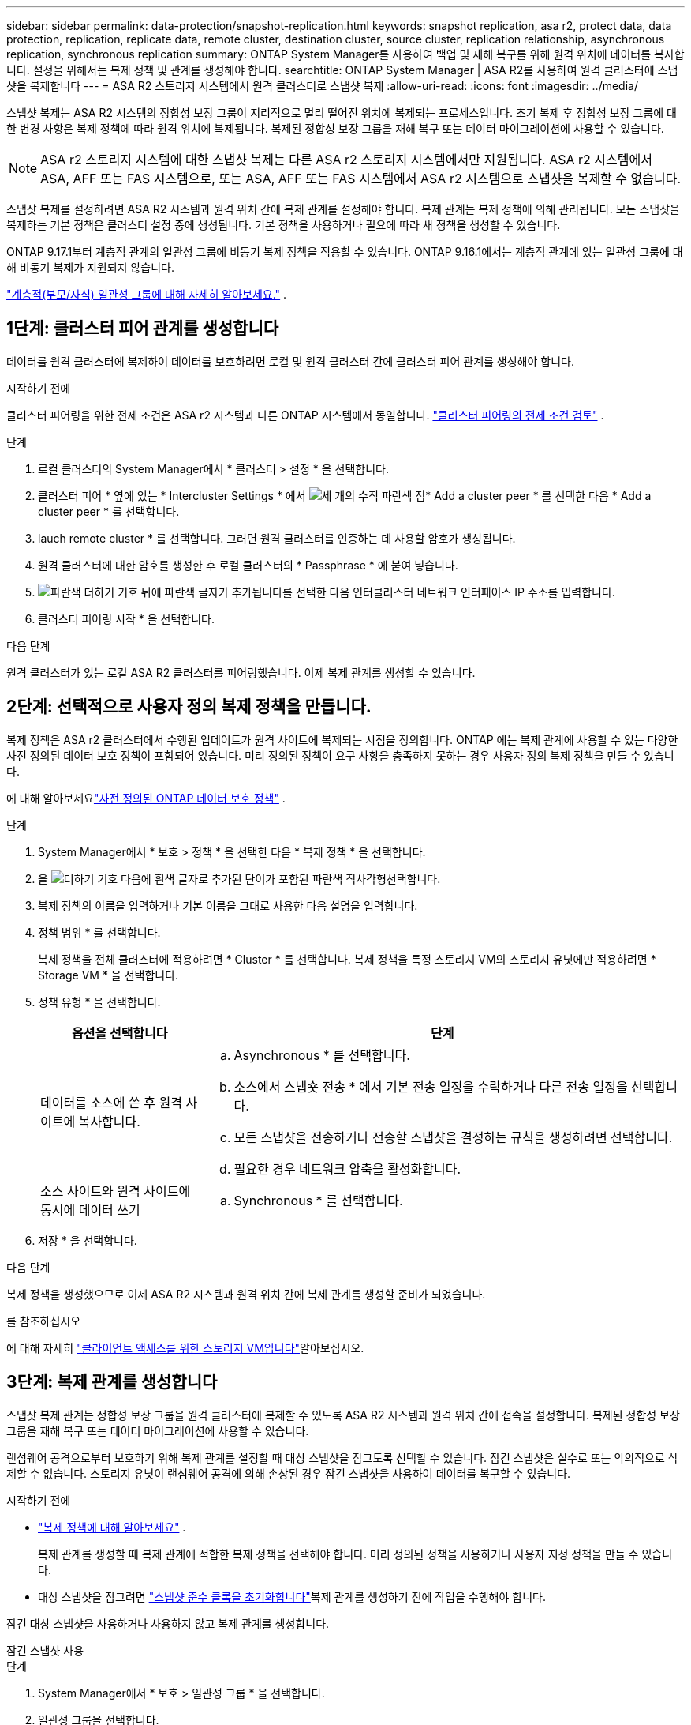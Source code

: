 ---
sidebar: sidebar 
permalink: data-protection/snapshot-replication.html 
keywords: snapshot replication, asa r2, protect data, data protection, replication, replicate data, remote cluster, destination cluster, source cluster, replication relationship, asynchronous replication, synchronous replication 
summary: ONTAP System Manager를 사용하여 백업 및 재해 복구를 위해 원격 위치에 데이터를 복사합니다. 설정을 위해서는 복제 정책 및 관계를 생성해야 합니다. 
searchtitle: ONTAP System Manager | ASA R2를 사용하여 원격 클러스터에 스냅샷을 복제합니다 
---
= ASA R2 스토리지 시스템에서 원격 클러스터로 스냅샷 복제
:allow-uri-read: 
:icons: font
:imagesdir: ../media/


[role="lead"]
스냅샷 복제는 ASA R2 시스템의 정합성 보장 그룹이 지리적으로 멀리 떨어진 위치에 복제되는 프로세스입니다. 초기 복제 후 정합성 보장 그룹에 대한 변경 사항은 복제 정책에 따라 원격 위치에 복제됩니다. 복제된 정합성 보장 그룹을 재해 복구 또는 데이터 마이그레이션에 사용할 수 있습니다.


NOTE: ASA r2 스토리지 시스템에 대한 스냅샷 복제는 다른 ASA r2 스토리지 시스템에서만 지원됩니다.  ASA r2 시스템에서 ASA, AFF 또는 FAS 시스템으로, 또는 ASA, AFF 또는 FAS 시스템에서 ASA r2 시스템으로 스냅샷을 복제할 수 없습니다.

스냅샷 복제를 설정하려면 ASA R2 시스템과 원격 위치 간에 복제 관계를 설정해야 합니다. 복제 관계는 복제 정책에 의해 관리됩니다. 모든 스냅샷을 복제하는 기본 정책은 클러스터 설정 중에 생성됩니다. 기본 정책을 사용하거나 필요에 따라 새 정책을 생성할 수 있습니다.

ONTAP 9.17.1부터 계층적 관계의 일관성 그룹에 비동기 복제 정책을 적용할 수 있습니다.  ONTAP 9.16.1에서는 계층적 관계에 있는 일관성 그룹에 대해 비동기 복제가 지원되지 않습니다.

link:manage-hierarchical-consistency-groups.html["계층적(부모/자식) 일관성 그룹에 대해 자세히 알아보세요."] .



== 1단계: 클러스터 피어 관계를 생성합니다

데이터를 원격 클러스터에 복제하여 데이터를 보호하려면 로컬 및 원격 클러스터 간에 클러스터 피어 관계를 생성해야 합니다.

.시작하기 전에
클러스터 피어링을 위한 전제 조건은 ASA r2 시스템과 다른 ONTAP 시스템에서 동일합니다. link:https://docs.netapp.com/us-en/ontap/peering/prerequisites-cluster-peering-reference.html["클러스터 피어링의 전제 조건 검토"^] .

.단계
. 로컬 클러스터의 System Manager에서 * 클러스터 > 설정 * 을 선택합니다.
. 클러스터 피어 * 옆에 있는 * Intercluster Settings * 에서 image:icon_kabob.gif["세 개의 수직 파란색 점"]* Add a cluster peer * 를 선택한 다음 * Add a cluster peer * 를 선택합니다.
. lauch remote cluster * 를 선택합니다. 그러면 원격 클러스터를 인증하는 데 사용할 암호가 생성됩니다.
. 원격 클러스터에 대한 암호를 생성한 후 로컬 클러스터의 * Passphrase * 에 붙여 넣습니다.
. image:icon_add.gif["파란색 더하기 기호 뒤에 파란색 글자가 추가됩니다"]를 선택한 다음 인터클러스터 네트워크 인터페이스 IP 주소를 입력합니다.
. 클러스터 피어링 시작 * 을 선택합니다.


.다음 단계
원격 클러스터가 있는 로컬 ASA R2 클러스터를 피어링했습니다. 이제 복제 관계를 생성할 수 있습니다.



== 2단계: 선택적으로 사용자 정의 복제 정책을 만듭니다.

복제 정책은 ASA r2 클러스터에서 수행된 업데이트가 원격 사이트에 복제되는 시점을 정의합니다.  ONTAP 에는 복제 관계에 사용할 수 있는 다양한 사전 정의된 데이터 보호 정책이 포함되어 있습니다.  미리 정의된 정책이 요구 사항을 충족하지 못하는 경우 사용자 정의 복제 정책을 만들 수 있습니다.

에 대해 알아보세요link:pre-defined-protection-policies.html["사전 정의된 ONTAP 데이터 보호 정책"] .

.단계
. System Manager에서 * 보호 > 정책 * 을 선택한 다음 * 복제 정책 * 을 선택합니다.
. 을 image:icon_add_blue_bg.png["더하기 기호 다음에 흰색 글자로 추가된 단어가 포함된 파란색 직사각형"]선택합니다.
. 복제 정책의 이름을 입력하거나 기본 이름을 그대로 사용한 다음 설명을 입력합니다.
. 정책 범위 * 를 선택합니다.
+
복제 정책을 전체 클러스터에 적용하려면 * Cluster * 를 선택합니다. 복제 정책을 특정 스토리지 VM의 스토리지 유닛에만 적용하려면 * Storage VM * 을 선택합니다.

. 정책 유형 * 을 선택합니다.
+
[cols="2,6a"]
|===
| 옵션을 선택합니다 | 단계 


| 데이터를 소스에 쓴 후 원격 사이트에 복사합니다.  a| 
.. Asynchronous * 를 선택합니다.
.. 소스에서 스냅숏 전송 * 에서 기본 전송 일정을 수락하거나 다른 전송 일정을 선택합니다.
.. 모든 스냅샷을 전송하거나 전송할 스냅샷을 결정하는 규칙을 생성하려면 선택합니다.
.. 필요한 경우 네트워크 압축을 활성화합니다.




| 소스 사이트와 원격 사이트에 동시에 데이터 쓰기  a| 
.. Synchronous * 를 선택합니다.


|===
. 저장 * 을 선택합니다.


.다음 단계
복제 정책을 생성했으므로 이제 ASA R2 시스템과 원격 위치 간에 복제 관계를 생성할 준비가 되었습니다.

.를 참조하십시오
에 대해 자세히 link:../administer/manage-client-vm-access.html["클라이언트 액세스를 위한 스토리지 VM입니다"]알아보십시오.



== 3단계: 복제 관계를 생성합니다

스냅샷 복제 관계는 정합성 보장 그룹을 원격 클러스터에 복제할 수 있도록 ASA R2 시스템과 원격 위치 간에 접속을 설정합니다. 복제된 정합성 보장 그룹을 재해 복구 또는 데이터 마이그레이션에 사용할 수 있습니다.

랜섬웨어 공격으로부터 보호하기 위해 복제 관계를 설정할 때 대상 스냅샷을 잠그도록 선택할 수 있습니다. 잠긴 스냅샷은 실수로 또는 악의적으로 삭제할 수 없습니다. 스토리지 유닛이 랜섬웨어 공격에 의해 손상된 경우 잠긴 스냅샷을 사용하여 데이터를 복구할 수 있습니다.

.시작하기 전에
* link:pre-defined-protection-policies.html["복제 정책에 대해 알아보세요"] .
+
복제 관계를 생성할 때 복제 관계에 적합한 복제 정책을 선택해야 합니다.  미리 정의된 정책을 사용하거나 사용자 지정 정책을 만들 수 있습니다.

* 대상 스냅샷을 잠그려면 link:../secure-data/ransomware-protection.html#initialize-the-snaplock-compliance-clock["스냅샷 준수 클록을 초기화합니다"]복제 관계를 생성하기 전에 작업을 수행해야 합니다.


잠긴 대상 스냅샷을 사용하거나 사용하지 않고 복제 관계를 생성합니다.

[role="tabbed-block"]
====
.잠긴 스냅샷 사용
--
.단계
. System Manager에서 * 보호 > 일관성 그룹 * 을 선택합니다.
. 일관성 그룹을 선택합니다.
. 를 image:icon_kabob.gif["세 개의 수직 파란색 점"]선택한 다음 * Protect * 를 선택합니다.
. Remote protection * 아래에서 * Replicate to a remote cluster * 를 선택합니다.
. 복제 정책 * 을 선택합니다.
+
반드시 _vault_replication 정책을 선택해야 합니다.

. Destination settings * 를 선택합니다.
. 삭제를 방지하려면 * 대상 스냅샷을 잠금 * 을 선택합니다
. 최대 및 최소 데이터 보존 기간을 입력합니다.
. 데이터 전송 시작을 지연시키려면 * 즉시 전송 시작 * 을 선택 취소합니다.
+
초기 데이터 전송은 기본적으로 즉시 시작됩니다.

. 선택적으로 기본 전송 일정을 무시하려면 * Destination settings * 를 선택한 다음 * Override transfer schedule * 을 선택합니다.
+
전송 일정이 지원되려면 30분 이상이어야 합니다.

. 저장 * 을 선택합니다.


--
.잠긴 스냅샷 없음
--
.단계
. System Manager에서 * Protection > Replication * 을 선택합니다.
. 로컬 대상 또는 로컬 소스와의 복제 관계를 생성하려면 선택합니다.
+
[cols="2,2"]
|===
| 옵션을 선택합니다 | 단계 


| 로컬 목적지  a| 
.. Local Destinations * 를 선택한 후 를 image:icon_replicate_blue_bg.png["파란색 배경과 단어가 흰색 글자로 복제되는 사각형입니다"]선택합니다.
.. 소스 정합성 보장 그룹을 검색하여 선택합니다.
+
source_consistency 그룹은 복제할 로컬 클러스터의 정합성 보장 그룹을 나타냅니다.





| 로컬 소스  a| 
.. Local sources * 를 선택한 다음 를 image:icon_replicate_blue_bg.png["파란색 배경과 단어가 흰색 글자로 복제되는 사각형입니다"] 선택합니다.
.. 소스 정합성 보장 그룹을 검색하여 선택합니다.
.. Replication destination * 에서 복제할 클러스터를 선택한 다음 스토리지 VM을 선택합니다.


|===
. 복제 정책을 선택합니다.
. 데이터 전송 시작을 지연시키려면 * Destination settings * 를 선택한 다음 * Start transfer immediately * 를 선택 취소합니다.
+
초기 데이터 전송은 기본적으로 즉시 시작됩니다.

. 선택적으로 기본 전송 일정을 무시하려면 * Destination settings * 를 선택한 다음 * Override transfer schedule * 을 선택합니다.
+
전송 일정이 지원되려면 30분 이상이어야 합니다.

. 저장 * 을 선택합니다.


--
====
.다음 단계
복제 정책 및 관계를 생성했으므로 초기 데이터 전송은 복제 정책에 정의된 대로 시작됩니다. 필요에 따라 복제 페일오버를 테스트하여 ASA R2 시스템이 오프라인 상태가 되는 경우 페일오버가 성공적으로 수행되는지 확인할 수 있습니다.



== 4단계: 복제 장애 조치를 테스트합니다

필요에 따라 소스 클러스터가 오프라인 상태인 경우 원격 클러스터의 복제된 스토리지 유닛에서 데이터를 성공적으로 제공할 수 있는지 확인합니다.

.단계
. System Manager에서 * Protection > Replication * 을 선택합니다.
. 테스트할 복제 관계 위로 마우스를 가져간 다음 을 image:icon_kabob.gif["세 개의 수직 파란색 점"]선택합니다.
. 테스트 대체 작동 * 을 선택합니다.
. 장애 조치 정보를 입력한 다음 * Test failover * 를 선택합니다.


.다음 단계
이제 재해 복구를 위해 스냅샷 복제를 통해 데이터를 보호하므로 link:../secure-data/encrypt-data-at-rest.html["유휴 데이터 암호화"]ASA R2 시스템의 디스크가 용도 변경, 반환, 위치 오류 또는 도난된 경우에도 데이터를 읽을 수 없습니다.
